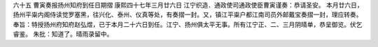 六十五 曹寅奏报扬州知府到任日期摺 
康熙四十七年三月廿六日 
江宁织造．通政使司通政使臣曹寅谨奏：恭请圣安。 
本月廿六日，扬州平粜内阁侍读觉罗塞黑，往兴化、泰州、仪真等处，有奏摺一封。又，镇江平粜户都江南司员外邮戴宝奏摺一封，理应转奏。 
奉旨：特授扬州府知府赵弘煜，已于本月二十六日到任。江宁、扬州俱太平无事。所有江宁正、二、三月阴晴单，恭呈御览。伏乞睿鉴。 
朱批：知道了。晴雨录留中。 